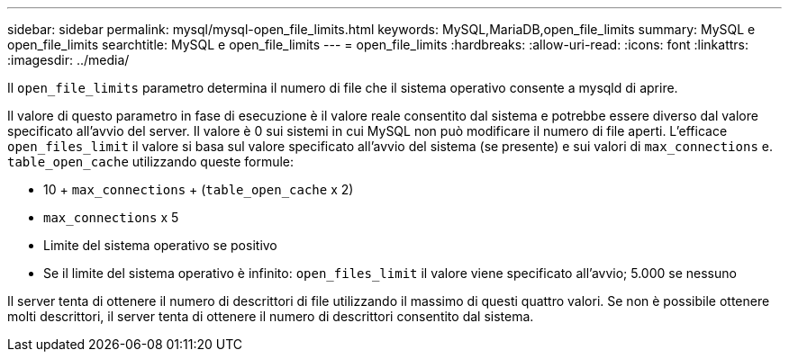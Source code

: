 ---
sidebar: sidebar 
permalink: mysql/mysql-open_file_limits.html 
keywords: MySQL,MariaDB,open_file_limits 
summary: MySQL e open_file_limits 
searchtitle: MySQL e open_file_limits 
---
= open_file_limits
:hardbreaks:
:allow-uri-read: 
:icons: font
:linkattrs: 
:imagesdir: ../media/


[role="lead"]
Il `open_file_limits` parametro determina il numero di file che il sistema operativo consente a mysqld di aprire.

Il valore di questo parametro in fase di esecuzione è il valore reale consentito dal sistema e potrebbe essere diverso dal valore specificato all'avvio del server. Il valore è 0 sui sistemi in cui MySQL non può modificare il numero di file aperti. L'efficace `open_files_limit` il valore si basa sul valore specificato all'avvio del sistema (se presente) e sui valori di `max_connections` e. `table_open_cache` utilizzando queste formule:

* 10 + `max_connections` + (`table_open_cache` x 2)
* `max_connections` x 5
* Limite del sistema operativo se positivo
* Se il limite del sistema operativo è infinito: `open_files_limit` il valore viene specificato all'avvio; 5.000 se nessuno


Il server tenta di ottenere il numero di descrittori di file utilizzando il massimo di questi quattro valori. Se non è possibile ottenere molti descrittori, il server tenta di ottenere il numero di descrittori consentito dal sistema.
